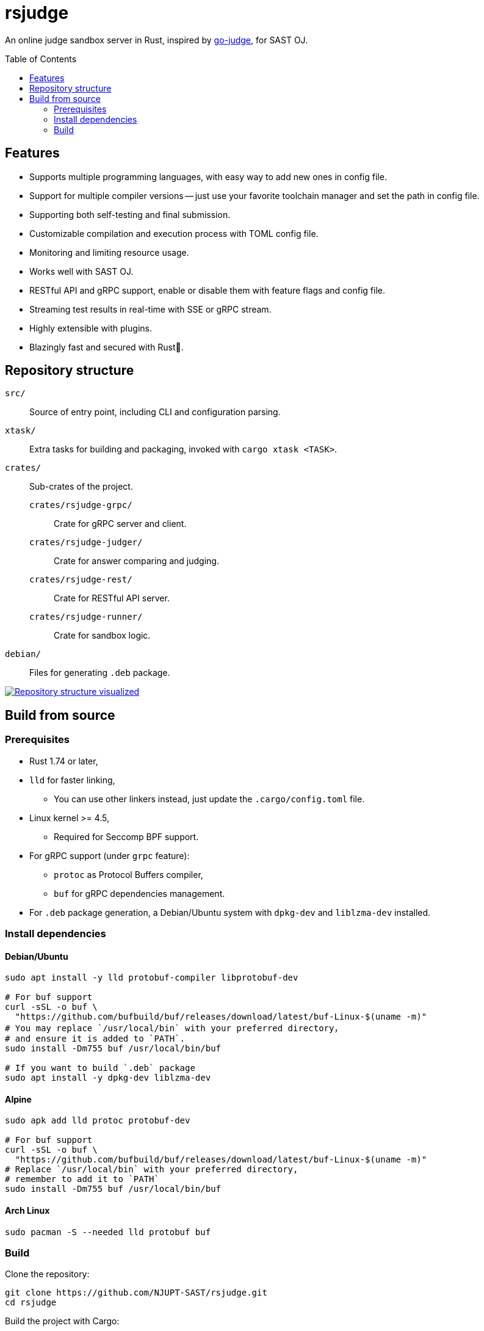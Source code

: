 = rsjudge
:toc: preamble

An online judge sandbox server in Rust, inspired by https://github.com/criyle/go-judge[go-judge], for SAST OJ.

== Features

* Supports multiple programming languages, with easy way to add new ones in config file.
* Support for multiple compiler versions -- just use your favorite toolchain manager and set the path in config file.
* Supporting both self-testing and final submission.
* Customizable compilation and execution process with TOML config file.
* Monitoring and limiting resource usage.
* Works well with SAST OJ.
* RESTful API and gRPC support, enable or disable them with feature flags and config file.
* Streaming test results in real-time with SSE or gRPC stream.
* Highly extensible with plugins.
* Blazingly fast and secured with Rust🦀.

== Repository structure

`src/`::
    Source of entry point, including CLI and configuration parsing.
`xtask/`::
    Extra tasks for building and packaging, invoked with `cargo xtask <TASK>`.
`crates/`::
    Sub-crates of the project.
    `crates/rsjudge-grpc/`:::
        Crate for gRPC server and client.
    `crates/rsjudge-judger/`:::
        Crate for answer comparing and judging.
    `crates/rsjudge-rest/`:::
        Crate for RESTful API server.
    `crates/rsjudge-runner/`:::
        Crate for sandbox logic.
`debian/`::
    Files for generating `.deb` package.

https://mango-dune-07a8b7110.1.azurestaticapps.net/?repo=NJUPT-SAST%2Frsjudge[
    image:https://github.com/NJUPT-SAST/rsjudge/raw/diagram/diagram.svg[
        Repository structure visualized
    ]
]

== Build from source

=== Prerequisites

* Rust 1.74 or later,
* `lld` for faster linking,
** You can use other linkers instead, just update the `.cargo/config.toml` file.
* Linux kernel >= 4.5,
** Required for Seccomp BPF support.
* For gRPC support (under `grpc` feature):
** `protoc` as Protocol Buffers compiler,
** `buf` for gRPC dependencies management.
* For `.deb` package generation, a Debian/Ubuntu system with `dpkg-dev` and `liblzma-dev` installed.

=== Install dependencies

==== Debian/Ubuntu

[,bash]
----
sudo apt install -y lld protobuf-compiler libprotobuf-dev

# For buf support
curl -sSL -o buf \
  "https://github.com/bufbuild/buf/releases/download/latest/buf-Linux-$(uname -m)"
# You may replace `/usr/local/bin` with your preferred directory，
# and ensure it is added to `PATH`.
sudo install -Dm755 buf /usr/local/bin/buf

# If you want to build `.deb` package
sudo apt install -y dpkg-dev liblzma-dev
----

==== Alpine

[,bash]
----
sudo apk add lld protoc protobuf-dev

# For buf support
curl -sSL -o buf \
  "https://github.com/bufbuild/buf/releases/download/latest/buf-Linux-$(uname -m)"
# Replace `/usr/local/bin` with your preferred directory,
# remember to add it to `PATH`
sudo install -Dm755 buf /usr/local/bin/buf
----

==== Arch Linux

[,bash]
----
sudo pacman -S --needed lld protobuf buf
----

=== Build

Clone the repository:

[,bash]
----
git clone https://github.com/NJUPT-SAST/rsjudge.git
cd rsjudge
----

Build the project with Cargo:

[,bash]
----
cargo build --release
----

Generate `.deb` package:

[,bash]
----
cargo xtask dist deb
----
